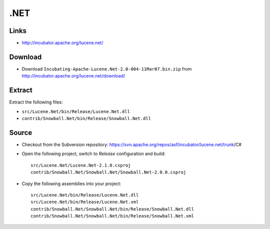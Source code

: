 .NET
****

Links
=====

- http://incubator.apache.org/lucene.net/

Download
========

- Download ``Incubating-Apache-Lucene.Net-2.0-004-11Mar07.bin.zip`` from
  http://incubator.apache.org/lucene.net/download/

Extract
=======

Extract the following files:

- ``src/Lucene.Net/bin/Release/Lucene.Net.dll``
- ``contrib/Snowball.Net/bin/Release/Snowball.Net.dll``

Source
======

- Checkout from the Subversion repository:
  https://svn.apache.org/repos/asf/incubator/lucene.net/trunk/C#
- Open the following project, switch to *Release* configuration and build:

  ::

    src/Lucene.Net/Lucene.Net-2.1.0.csproj
    contrib/Snowball.Net/Snowball.Net/Snowball.Net-2.0.0.csproj

- Copy the following assemblies into your project:

  ::

    src/Lucene.Net/bin/Release/Lucene.Net.dll
    src/Lucene.Net/bin/Release/Lucene.Net.xml
    contrib/Snowball.Net/Snowball.Net/bin/Release/Snowball.Net.dll
    contrib/Snowball.Net/Snowball.Net/bin/Release/Snowball.Net.xml

